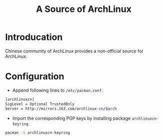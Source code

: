 #+TITLE: A Source of ArchLinux

* Introducation
Chinese community of ArchLinux provides a non-official source for ArchLinux.
* Configuration
- Append following lines to =/etc/pacman.conf=.
#+BEGIN_SRC sh
[archlinuxcn]
SigLevel = Optional TrustedOnly
Server = http://mirrors.163.com/archlinux-cn/$arch
#+END_SRC
- Import the corresponding PGP keys by installing package =archlinuxcn-keyring=.
#+BEGIN_SRC sh
pacman -S archlinuxcn-keyring
#+END_SRC
